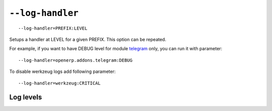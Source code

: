 ===================
 ``--log-handler``
===================

::

   --log-handler=PREFIX:LEVEL

Setups a handler at LEVEL for a given PREFIX. This option can be repeated. 

For example, if you want to have DEBUG level for module `telegram <https://github.com/it-projects-llc/odoo-telegram/tree/9.0/telegram>`_ only, you can run it with parameter::

   --log-handler=openerp.addons.telegram:DEBUG

To disable werkzeug logs add following parameter::

   --log-handler=werkzeug:CRITICAL

Log levels
==========

+----------+------+
| CRITICAL |   50 |
| ERROR    | 	 40 |
| WARNING  | 	 30 |
| INFO	   |   20 |
| DEBUG 	 |   10 |
| NOTSET   |  	0 |
+----------+------+
